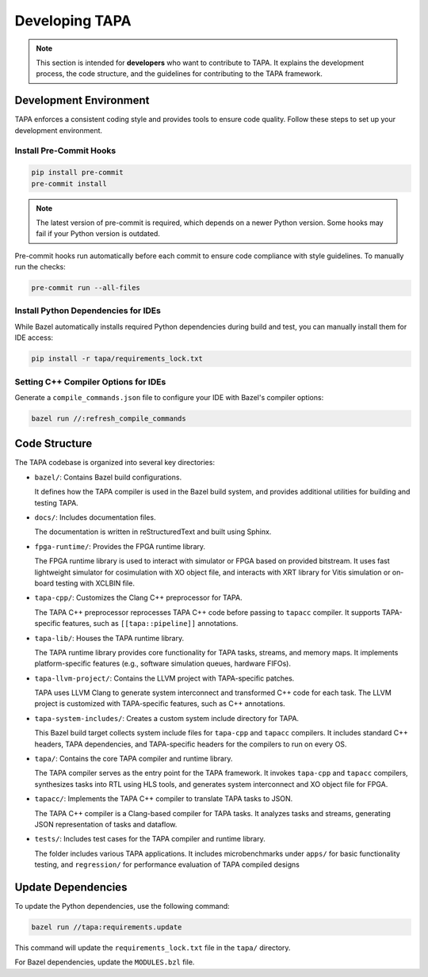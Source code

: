 Developing TAPA
===============

.. note::

   This section is intended for **developers** who want to contribute to TAPA.
   It explains the development process, the code structure, and the guidelines
   for contributing to the TAPA framework.

Development Environment
-----------------------

TAPA enforces a consistent coding style and provides tools to ensure code
quality. Follow these steps to set up your development environment.

Install Pre-Commit Hooks
~~~~~~~~~~~~~~~~~~~~~~~~

.. code-block:: bash

   pip install pre-commit
   pre-commit install

.. note::

   The latest version of pre-commit is required, which depends on a newer
   Python version. Some hooks may fail if your Python version is outdated.

Pre-commit hooks run automatically before each commit to ensure code compliance
with style guidelines. To manually run the checks:

.. code-block:: bash

   pre-commit run --all-files

Install Python Dependencies for IDEs
~~~~~~~~~~~~~~~~~~~~~~~~~~~~~~~~~~~~

While Bazel automatically installs required Python dependencies during build and
test, you can manually install them for IDE access:

.. code-block:: bash

   pip install -r tapa/requirements_lock.txt

Setting C++ Compiler Options for IDEs
~~~~~~~~~~~~~~~~~~~~~~~~~~~~~~~~~~~~~

Generate a ``compile_commands.json`` file to configure your IDE with Bazel's
compiler options:

.. code-block:: bash

   bazel run //:refresh_compile_commands

Code Structure
--------------

The TAPA codebase is organized into several key directories:

- ``bazel/``: Contains Bazel build configurations.

  It defines how the TAPA compiler is used in the Bazel build system, and
  provides additional utilities for building and testing TAPA.

- ``docs/``: Includes documentation files.

  The documentation is written in reStructuredText and built using Sphinx.

- ``fpga-runtime/``: Provides the FPGA runtime library.

  The FPGA runtime library is used to interact with simulator or FPGA based
  on provided bitstream. It uses fast lightweight simulator for cosimulation
  with XO object file, and interacts with XRT library for Vitis simulation or
  on-board testing with XCLBIN file.

- ``tapa-cpp/``: Customizes the Clang C++ preprocessor for TAPA.

  The TAPA C++ preprocessor reprocesses TAPA C++ code before passing to
  ``tapacc`` compiler. It supports TAPA-specific features, such as
  ``[[tapa::pipeline]]`` annotations.

- ``tapa-lib/``: Houses the TAPA runtime library.

  The TAPA runtime library provides core functionality for TAPA tasks,
  streams, and memory maps. It implements platform-specific features
  (e.g., software simulation queues, hardware FIFOs).

- ``tapa-llvm-project/``: Contains the LLVM project with TAPA-specific patches.

  TAPA uses LLVM Clang to generate system interconnect and transformed C++
  code for each task. The LLVM project is customized with TAPA-specific
  features, such as C++ annotations.

- ``tapa-system-includes/``: Creates a custom system include directory for TAPA.

  This Bazel build target collects system include files for ``tapa-cpp``
  and ``tapacc`` compilers. It includes standard C++ headers, TAPA
  dependencies, and TAPA-specific headers for the compilers to run on every OS.

- ``tapa/``: Contains the core TAPA compiler and runtime library.

  The TAPA compiler serves as the entry point for the TAPA framework. It
  invokes ``tapa-cpp`` and ``tapacc`` compilers, synthesizes tasks into RTL
  using HLS tools, and generates system interconnect and XO object file for
  FPGA.

- ``tapacc/``: Implements the TAPA C++ compiler to translate TAPA tasks to JSON.

  The TAPA C++ compiler is a Clang-based compiler for TAPA tasks. It analyzes
  tasks and streams, generating JSON representation of tasks and dataflow.

- ``tests/``: Includes test cases for the TAPA compiler and runtime library.

  The folder includes various TAPA applications. It includes microbenchmarks
  under ``apps/`` for basic functionality testing, and ``regression/`` for
  performance evaluation of TAPA compiled designs

Update Dependencies
-------------------

To update the Python dependencies, use the following command:

.. code-block:: bash

   bazel run //tapa:requirements.update

This command will update the ``requirements_lock.txt`` file in the
``tapa/`` directory.

For Bazel dependencies, update the ``MODULES.bzl`` file.
